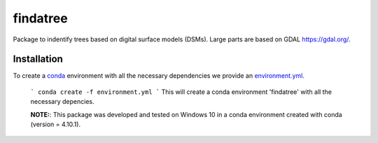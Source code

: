 findatree
=============
Package to indentify trees based on digital surface models (DSMs). Large parts are based on GDAL `<https://gdal.org/>`_.

Installation
^^^^^^^^^^^^
To create a `conda <https://www.anaconda.com/>`_ environment with all the necessary dependencies we provide an 
`environment.yml <https://github.com/FlorianStehr/findatree/blob/master/environment.yml>`_.
 
 ```
 conda create -f environment.yml
 ```
 This will create a conda environment 'findatree' with all the necessary depencies.
 
 **NOTE:**: This package was developed and tested on Windows 10 in a conda environment created with conda (version = 4.10.1).

